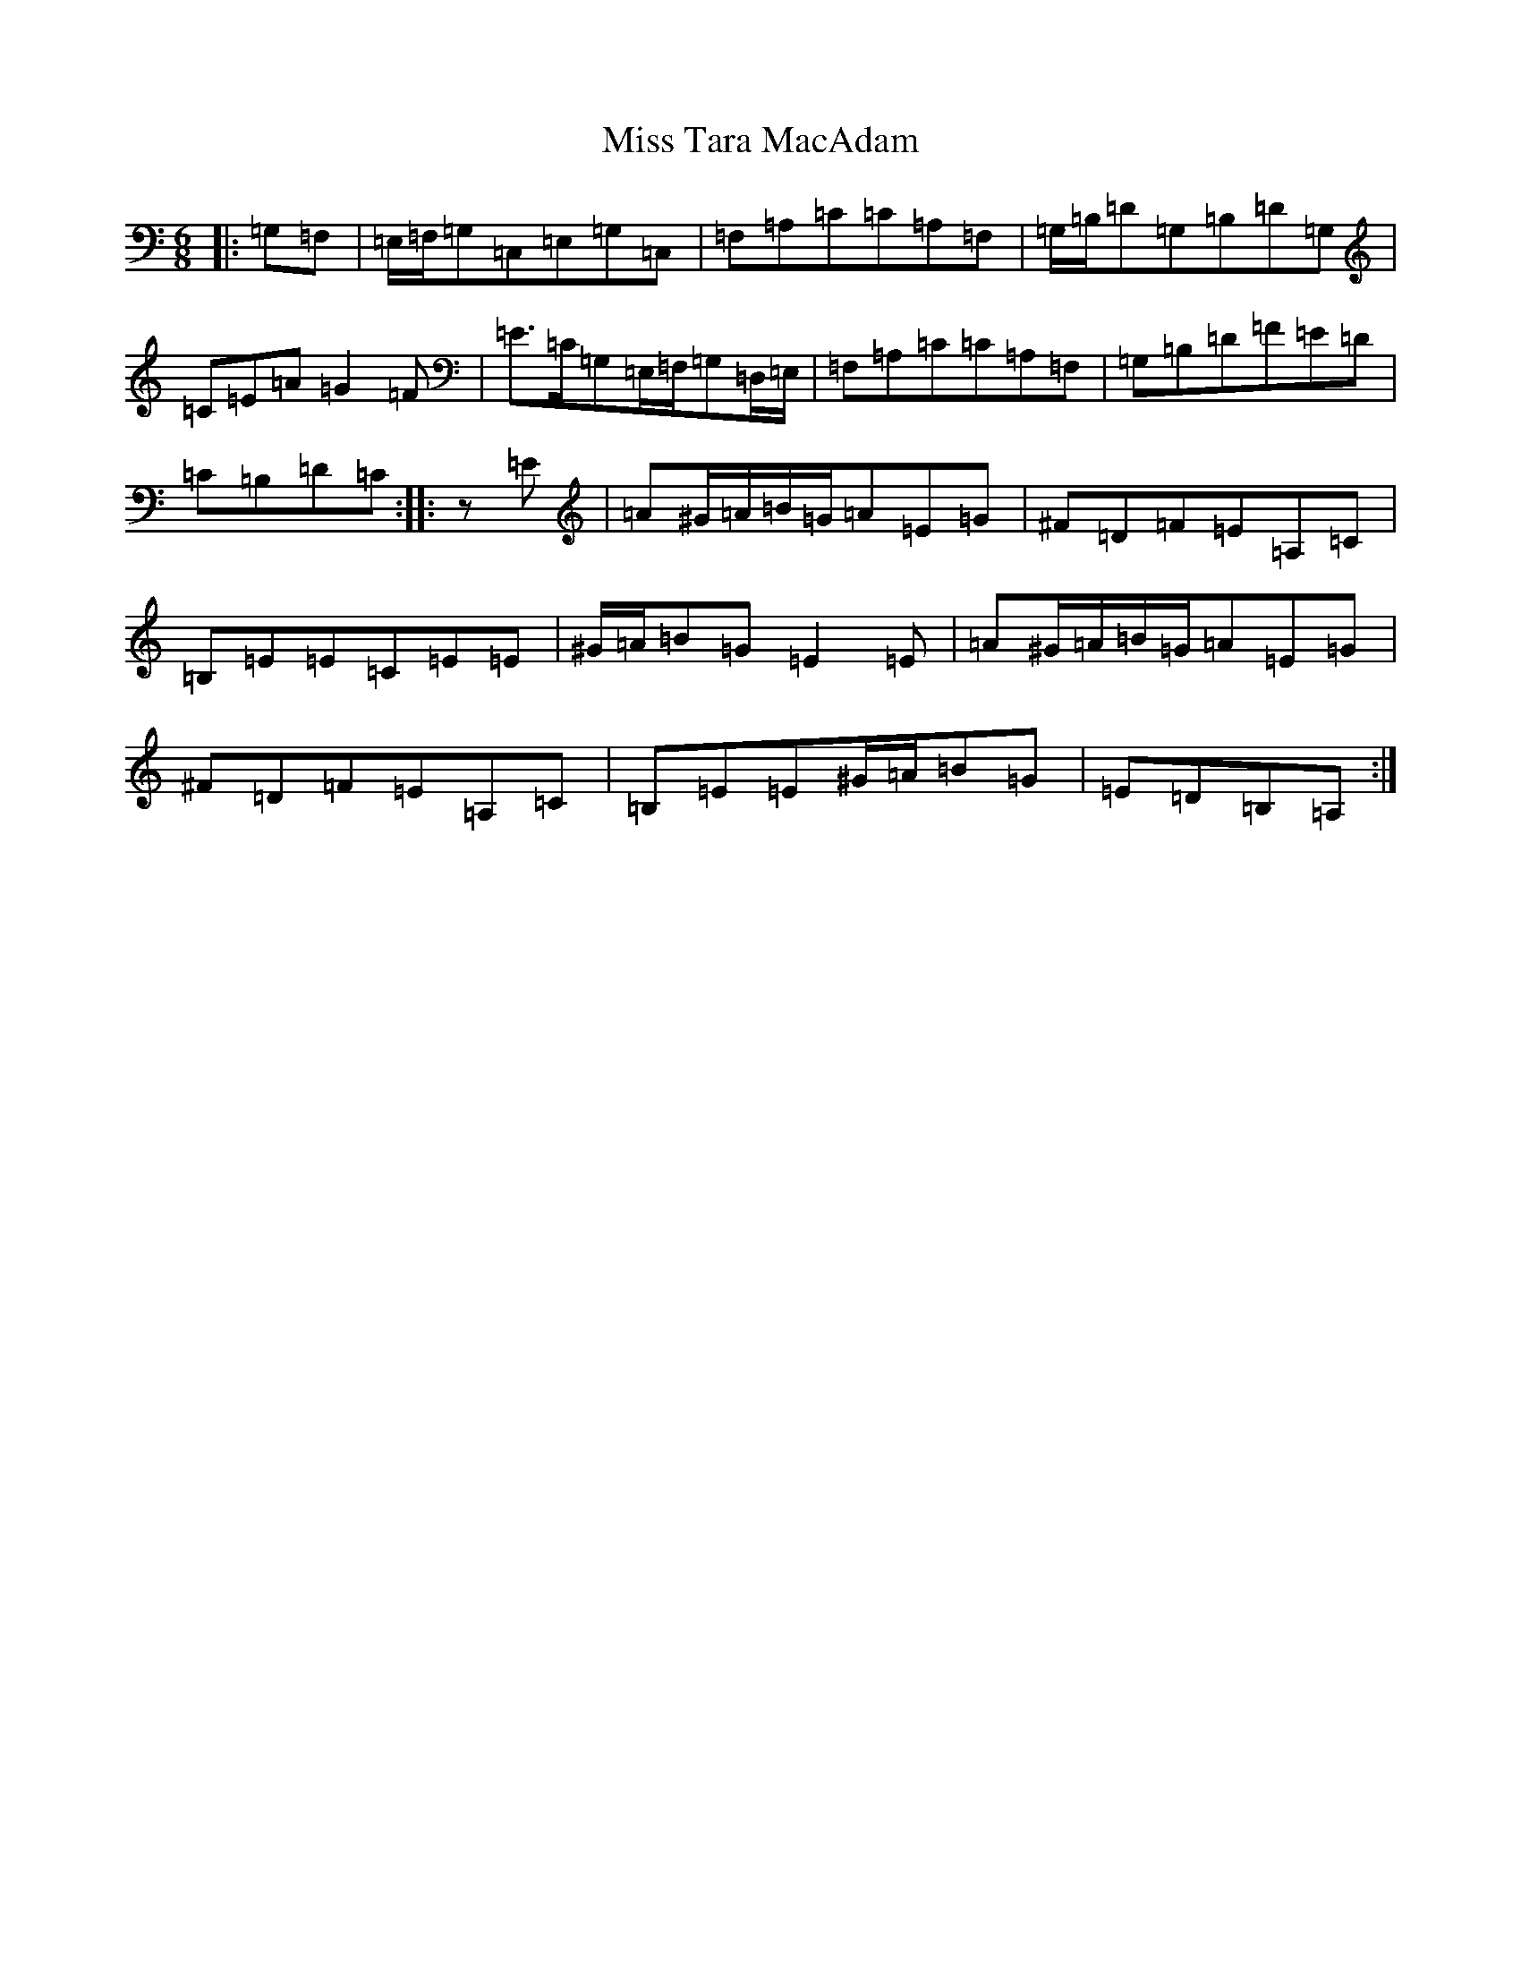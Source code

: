 X: 14441
T: Miss Tara MacAdam
S: https://thesession.org/tunes/5882#setting5882
R: jig
M:6/8
L:1/8
K: C Major
|:=G,=F,|=E,/2=F,/2=G,=C,=E,=G,=C,|=F,=A,=C=C=A,=F,|=G,/2=B,/2=D=G,=B,=D=G,|=C=E=A=G2=F|=E>=C=G,=E,/2=F,/2=G,=D,/2=E,/2|=F,=A,=C=C=A,=F,|=G,=B,=D=F=E=D|=C=B,=D=C:||:z=E|=A^G/2=A/2=B/2=G/2=A=E=G|^F=D=F=E=A,=C|=B,=E=E=C=E=E|^G/2=A/2=B=G=E2=E|=A^G/2=A/2=B/2=G/2=A=E=G|^F=D=F=E=A,=C|=B,=E=E^G/2=A/2=B=G|=E=D=B,=A,:|